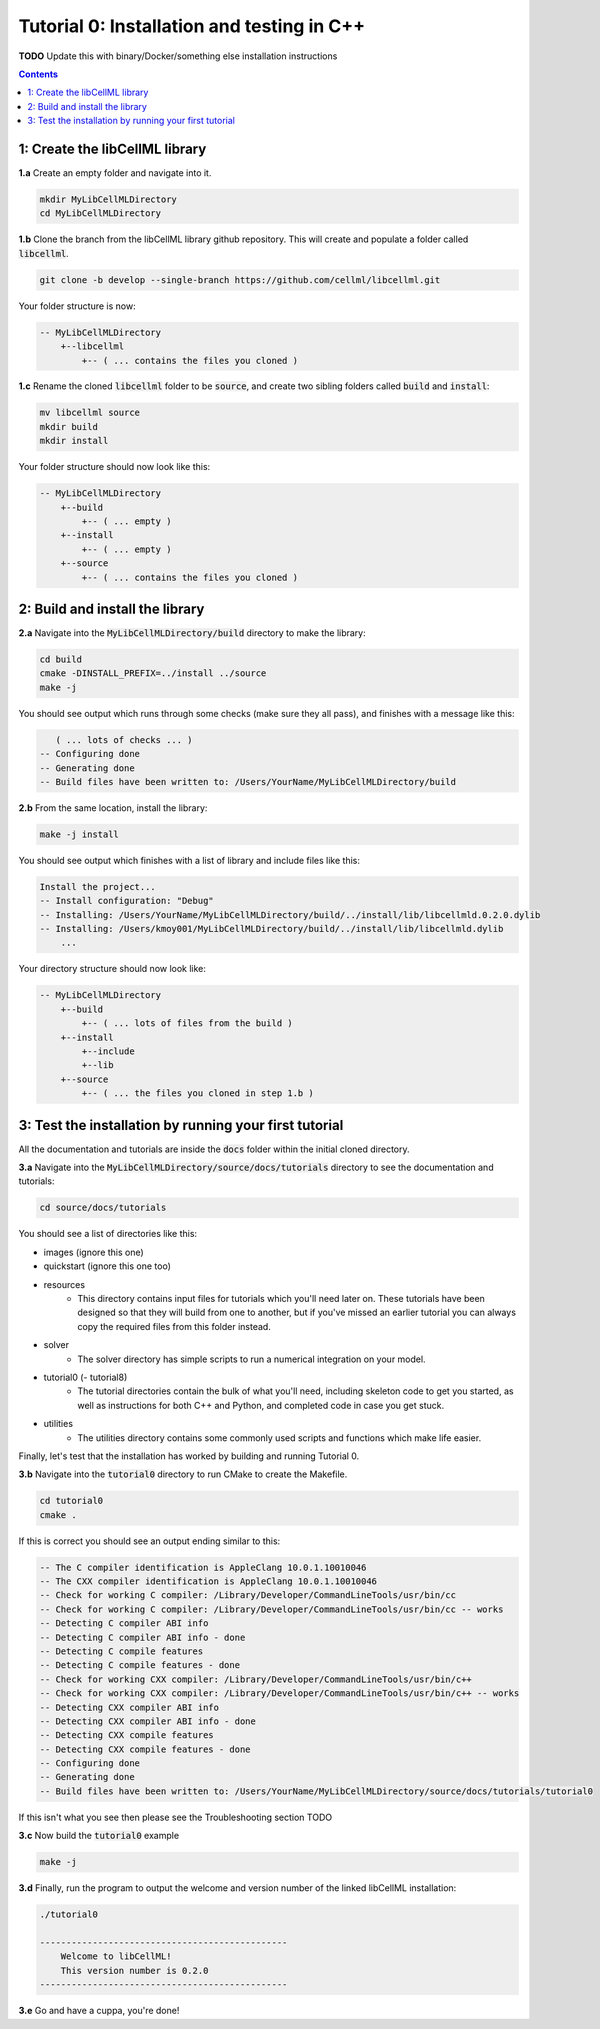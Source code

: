..  _tutorial0_cpp:

===========================================
Tutorial 0: Installation and testing in C++
===========================================

**TODO** Update this with binary/Docker/something else installation instructions

.. contents:: Contents
    :local:

1: Create the libCellML library
===============================

.. container:: dothis

    **1.a** Create an empty folder and navigate into it.

.. code-block:: console

    mkdir MyLibCellMLDirectory
    cd MyLibCellMLDirectory

.. container:: dothis

    **1.b** Clone the branch from the libCellML library github repository.  This will
    create and populate a folder called :code:`libcellml`.

.. code-block:: console

    git clone -b develop --single-branch https://github.com/cellml/libcellml.git

Your folder structure is now:

.. code-block:: text

    -- MyLibCellMLDirectory
        +--libcellml
            +-- ( ... contains the files you cloned )

.. container:: dothis

    **1.c** Rename the cloned :code:`libcellml` folder to be :code:`source`, and create
    two sibling folders called :code:`build` and :code:`install`:

.. code-block:: console

    mv libcellml source
    mkdir build
    mkdir install

Your folder structure should now look like this:

.. code-block:: text

    -- MyLibCellMLDirectory
        +--build
            +-- ( ... empty )
        +--install
            +-- ( ... empty )
        +--source
            +-- ( ... contains the files you cloned )


2: Build and install the library
================================

.. container:: dothis

    **2.a** Navigate into the :code:`MyLibCellMLDirectory/build` directory
    to make the library:

.. code-block:: console

    cd build
    cmake -DINSTALL_PREFIX=../install ../source
    make -j

You should see output which runs through some checks (make sure they all pass),
and finishes with a message like this:

.. code-block:: console

       ( ... lots of checks ... )
    -- Configuring done
    -- Generating done
    -- Build files have been written to: /Users/YourName/MyLibCellMLDirectory/build

.. container:: dothis

    **2.b** From the same location, install the library:

.. code-block:: console

    make -j install

You should see output which finishes with a list of library and include files
like this:

.. code-block:: console

    Install the project...
    -- Install configuration: "Debug"
    -- Installing: /Users/YourName/MyLibCellMLDirectory/build/../install/lib/libcellmld.0.2.0.dylib
    -- Installing: /Users/kmoy001/MyLibCellMLDirectory/build/../install/lib/libcellmld.dylib
        ...

Your directory structure should now look like:

.. code-block:: text

    -- MyLibCellMLDirectory
        +--build
            +-- ( ... lots of files from the build )
        +--install
            +--include
            +--lib
        +--source
            +-- ( ... the files you cloned in step 1.b )

3: Test the installation by running your first tutorial
=======================================================
All the documentation and tutorials are inside the :code:`docs` folder within
the initial cloned directory.

.. container:: dothis

    **3.a** Navigate into the :code:`MyLibCellMLDirectory/source/docs/tutorials` directory
    to see the documentation and tutorials:

.. code-block:: console

    cd source/docs/tutorials

You should see a list of directories like this:

- images (ignore this one)
- quickstart (ignore this one too)
- resources
    - This directory contains input files for tutorials which you'll need later
      on.  These tutorials have been designed
      so that they will build from one to another, but if you've missed an
      earlier tutorial you can always copy the required files from this folder
      instead.
- solver
    - The solver directory has simple scripts to run a numerical integration on
      your model.
- tutorial0 (- tutorial8)
    - The tutorial directories contain the bulk of what you'll need, including
      skeleton code to get you started, as well as instructions for both C++
      and Python, and completed code in case you get stuck.
- utilities
    - The utilities directory contains some commonly used scripts and functions
      which make life easier.

Finally, let's test that the installation has worked by building and running
Tutorial 0.

.. container:: dothis

    **3.b** Navigate into the :code:`tutorial0` directory to run CMake to
    create the Makefile.

.. code-block:: console

    cd tutorial0
    cmake .

If this is correct you should see an output ending similar to this:

.. code-block:: console

    -- The C compiler identification is AppleClang 10.0.1.10010046
    -- The CXX compiler identification is AppleClang 10.0.1.10010046
    -- Check for working C compiler: /Library/Developer/CommandLineTools/usr/bin/cc
    -- Check for working C compiler: /Library/Developer/CommandLineTools/usr/bin/cc -- works
    -- Detecting C compiler ABI info
    -- Detecting C compiler ABI info - done
    -- Detecting C compile features
    -- Detecting C compile features - done
    -- Check for working CXX compiler: /Library/Developer/CommandLineTools/usr/bin/c++
    -- Check for working CXX compiler: /Library/Developer/CommandLineTools/usr/bin/c++ -- works
    -- Detecting CXX compiler ABI info
    -- Detecting CXX compiler ABI info - done
    -- Detecting CXX compile features
    -- Detecting CXX compile features - done
    -- Configuring done
    -- Generating done
    -- Build files have been written to: /Users/YourName/MyLibCellMLDirectory/source/docs/tutorials/tutorial0

If this isn't what you see then please see the Troubleshooting section TODO

.. container:: dothis

    **3.c** Now build the :code:`tutorial0` example

.. code-block:: console

    make -j

.. container:: dothis

    **3.d** Finally, run the program to output the welcome and version number
    of the linked libCellML installation:


.. code-block:: console

    ./tutorial0

    -----------------------------------------------
        Welcome to libCellML!
        This version number is 0.2.0
    -----------------------------------------------


.. container:: dothis

    **3.e** Go and have a cuppa, you're done!

